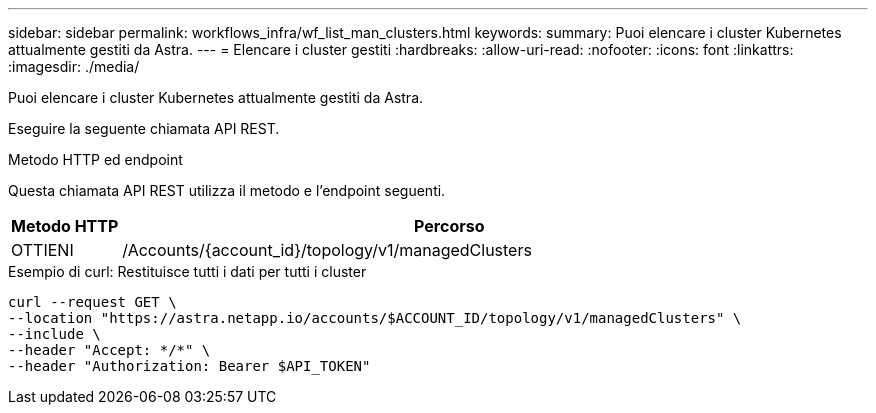 ---
sidebar: sidebar 
permalink: workflows_infra/wf_list_man_clusters.html 
keywords:  
summary: Puoi elencare i cluster Kubernetes attualmente gestiti da Astra. 
---
= Elencare i cluster gestiti
:hardbreaks:
:allow-uri-read: 
:nofooter: 
:icons: font
:linkattrs: 
:imagesdir: ./media/


[role="lead"]
Puoi elencare i cluster Kubernetes attualmente gestiti da Astra.

Eseguire la seguente chiamata API REST.

.Metodo HTTP ed endpoint
Questa chiamata API REST utilizza il metodo e l'endpoint seguenti.

[cols="1,6"]
|===
| Metodo HTTP | Percorso 


| OTTIENI | /Accounts/{account_id}/topology/v1/managedClusters 
|===
.Esempio di curl: Restituisce tutti i dati per tutti i cluster
[source, curl]
----
curl --request GET \
--location "https://astra.netapp.io/accounts/$ACCOUNT_ID/topology/v1/managedClusters" \
--include \
--header "Accept: */*" \
--header "Authorization: Bearer $API_TOKEN"
----
